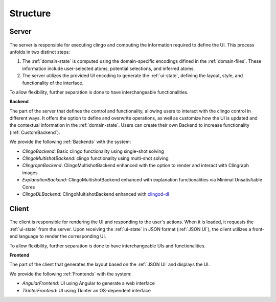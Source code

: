 Structure
#########

******
Server
******

.. figure:: ../../server.png

The server is responsible for executing clingo and computing the information required to define the UI. This process unfolds in two distinct steps:

1. The :ref:`domain-state` is computed using the domain-specific encodings difined in the :ref:`domain-files`. These information include user-selected atoms, potential selections, and inferred atoms.
2. The server utilizes the provided UI encoding to generate the :ref:`ui-state`, defining the layout, style, and functionality of the interface.

To allow flexibility, further separation is done to have interchangeable functionalities.

**Backend**


The part of the server that defines the control and functionality, allowing users to interact with the clingo control in different ways.
It offers the option to define and overwrite operations, as well as customize how the UI is updated and the contextual information in the :ref:`domain-state`.
Users can create their own Backend to increase functionality (:ref:`CustomBackend`).

We provide the following :ref:`Backends` with the system:

* *ClingoBackend*: Basic clingo functionality using single-shot solving
* *ClingoMultishotBackend*: clingo functionality using multi-shot solving
* *ClingraphBackend*: ClingoMultishotBackend enhanced with the option to render and interact with Clingraph images
* *ExplanationBackend*: ClingoMultishotBackend enhanced with explanation functionalities via Minimal Unsatisfiable Cores
* *ClingoDLBackend*:  ClingoMultishotBackend enhanced with `clingod-dl <https://potassco.org/labs/clingoDL/>`_



******
Client
******

.. figure:: ../../client.png

The client is responsible for rendering the UI and responding to the user's actions.
When it is loaded, it requests the :ref:`ui-state` from the server.
Upon receiving the :ref:`ui-state` in JSON format (:ref:`JSON UI`), the client utilizes a front-end language to render the corresponding UI.

To allow flexibility, further separation is done to have interchangeable UIs and functionalities.

**Frontend**

The part of the client that generates the layout based on the :ref:`JSON UI` and displays the UI.

We provide the following :ref:`Frontends` with the system:

* *AngularFrontend*: UI using Angular to generate a web interface
* *TkinterFrontend*: UI using Tkinter an OS-dependent interface
